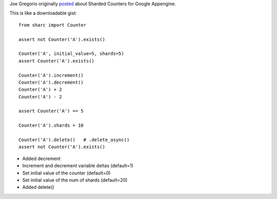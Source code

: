 
Joe Gregorio originally `posted <https://developers.google.com/appengine/articles/sharding_counters#implv2_python>`_ about Sharded Counters for Google Appengine.

This is like a downloadable gist::

    from sharc import Counter

    assert not Counter('A').exists()

    Counter('A', initial_value=5, shards=5)
    assert Counter('A').exists()

    Counter('A').increment()
    Counter('A').decrement()
    Counter('A') + 2
    Counter('A') - 2

    assert Counter('A') == 5

    Counter('A').shards = 10

    Counter('A').delete()   # .delete_async()
    assert not Counter('A').exists()




- Added decrement
- Increment and decrement variable deltas (default=1)
- Set initial value of the counter (default=0)
- Set initial value of the num of shards (default=20)
- Added delete()
